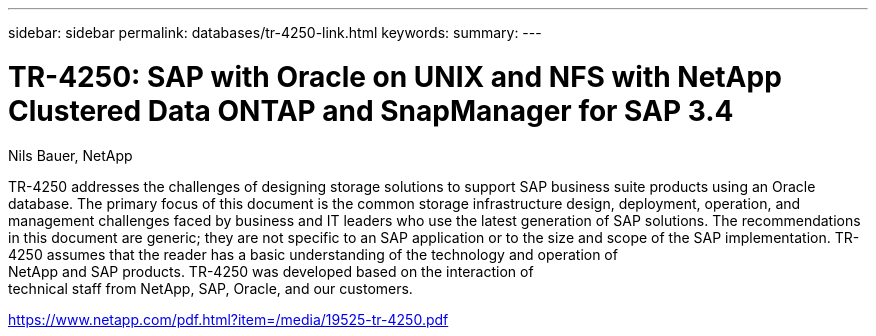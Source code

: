 ---
sidebar: sidebar
permalink: databases/tr-4250-link.html
keywords: 
summary: 
---

= TR-4250: SAP with Oracle on UNIX and NFS with NetApp Clustered Data ONTAP and SnapManager for SAP 3.4
:hardbreaks:
:nofooter:
:icons: font
:linkattrs:
:imagesdir: ./../media/

Nils Bauer, NetApp

TR-4250 addresses the challenges of designing storage solutions to support SAP business suite products using an Oracle database. The primary focus of this document is the common storage infrastructure design, deployment, operation, and management challenges faced by business and IT leaders who use the latest generation of SAP solutions. The recommendations in this document are generic; they are not specific to an SAP application or to the size and scope of the SAP implementation. TR-4250 assumes that the reader has a basic understanding of the technology and operation of
NetApp and SAP products. TR-4250 was developed based on the interaction of
technical staff from NetApp, SAP, Oracle, and our customers.
 
link:https://www.netapp.com/pdf.html?item=/media/19525-tr-4250.pdf[https://www.netapp.com/pdf.html?item=/media/19525-tr-4250.pdf^]